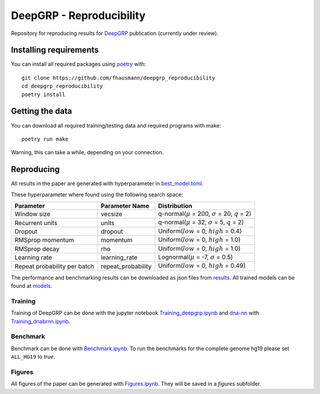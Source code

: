 =========================
DeepGRP - Reproducibility
=========================

Repository for reproducing results for `DeepGRP`__ publication
(currently under review).

.. __: https://github.com/fhausmann/deepgrp

Installing requirements
=======================

You can install all required packages using `poetry`__ with::

    git clone https://github.com/fhausmann/deepgrp_reproducibility
    cd deepgrp_reproducibility
    poetry install

.. __: https://python-poetry.org/

Getting the data
================

You can download all required training/testing data and required programs with
make::

    poetry run make

Warning, this can take a while, depending on your connection.

Reproducing
===========

All results in the paper are generated with hyperparameter in
`best_model.toml`__.

.. __: https://github.com/fhausmann/deepgrp_reproducibility/blob/master/best_model.toml

These hyperparameter where found using the following search space:

+-------------------+-------------------+-----------------------------------------------------------------+
| Parameter         | Parameter Name    | Distribution                                                    |
+===================+===================+=================================================================+
| Window size       | vecsize           | q-normal(:math:`\mu` = 200, :math:`\sigma` = 20, :math:`q` = 2) |
+-------------------+-------------------+-----------------------------------------------------------------+
| Recurrent units   | units             | q-normal(:math:`\mu` = 32, :math:`\sigma` = 5, :math:`q` = 2)   |
+-------------------+-------------------+-----------------------------------------------------------------+
| Dropout           | dropout           | Uniform(:math:`low` = 0, :math:`high` = 0.4)                    |
+-------------------+-------------------+-----------------------------------------------------------------+
| RMSprop momentum  | momentum          | Uniform(:math:`low` = 0, :math:`high` = 1.0)                    |
+-------------------+-------------------+-----------------------------------------------------------------+
| RMSprop decay     | rho               | Uniform(:math:`low` = 0, :math:`high` = 1.0)                    |
+-------------------+-------------------+-----------------------------------------------------------------+
| Learning rate     | learning_rate     | Lognormal(:math:`\mu` = -7, :math:`\sigma` = 0.5)               |
+-------------------+-------------------+-----------------------------------------------------------------+
| Repeat probability|repeat_probability | Uniform(:math:`low` = 0, :math:`high` = 0.49)                   |
| per batch         |                   |                                                                 |
+-------------------+-------------------+-----------------------------------------------------------------+


The performance and benchmarking results can be downloaded as json files from `results`__.
All trained models can be found at `models`__.

.. __: https://github.com/fhausmann/deepgrp_reproducibility/blob/master/results
.. __: https://github.com/fhausmann/deepgrp_reproducibility/blob/master/models

Training
--------
Training of DeepGRP can be done with the jupyter notebook
`Training_deepgrp.ipynb`__
and `dna-nn`__ with `Training_dnabrnn.ipynb`__.

.. __: https://github.com/fhausmann/deepgrp_reproducibility/blob/master/Training_deepgrp.ipynb
.. __: https://github.com/lh3/dna-nn
.. __: https://github.com/fhausmann/deepgrp_reproducibility/blob/master/Training_dnabrnn.ipynb

Benchmark
---------
Benchmark can be done with `Benchmark.ipynb`__.
To run the benchmarks for the complete genome hg19 please set
``ALL_HG19`` to `true`.

.. __: https://github.com/fhausmann/deepgrp_reproducibility/blob/master/Benchmark.ipynb

Figures
-------
All figures of the paper can be generated with `Figures.ipynb`__.
They will be saved in a `figures` subfolder.

.. __: https://github.com/fhausmann/deepgrp_reproducibility/blob/master/Figures.ipynb

